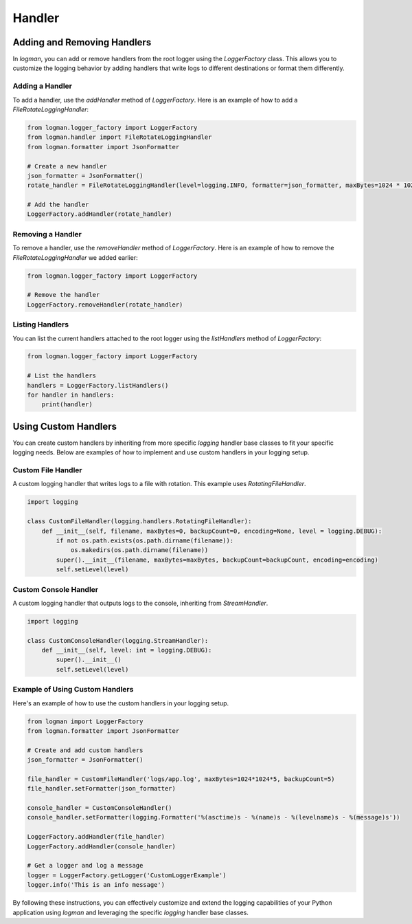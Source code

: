*****************
Handler
*****************

Adding and Removing Handlers
=============================

In `logman`, you can add or remove handlers from the root logger using the `LoggerFactory` class. This allows you to customize the logging behavior by adding handlers that write logs to different destinations or format them differently.

Adding a Handler
-----------------

To add a handler, use the `addHandler` method of `LoggerFactory`. Here is an example of how to add a `FileRotateLoggingHandler`:

.. code-block:: python

    from logman.logger_factory import LoggerFactory
    from logman.handler import FileRotateLoggingHandler
    from logman.formatter import JsonFormatter

    # Create a new handler
    json_formatter = JsonFormatter()
    rotate_handler = FileRotateLoggingHandler(level=logging.INFO, formatter=json_formatter, maxBytes=1024 * 1024 * 10, filePath='logs/app.log')

    # Add the handler
    LoggerFactory.addHandler(rotate_handler)

Removing a Handler
-------------------

To remove a handler, use the `removeHandler` method of `LoggerFactory`. Here is an example of how to remove the `FileRotateLoggingHandler` we added earlier:

.. code-block:: python

    from logman.logger_factory import LoggerFactory

    # Remove the handler
    LoggerFactory.removeHandler(rotate_handler)

Listing Handlers
----------------

You can list the current handlers attached to the root logger using the `listHandlers` method of `LoggerFactory`:

.. code-block:: python

    from logman.logger_factory import LoggerFactory

    # List the handlers
    handlers = LoggerFactory.listHandlers()
    for handler in handlers:
        print(handler)


Using Custom Handlers
======================

You can create custom handlers by inheriting from more specific `logging` handler base classes to fit your specific logging needs. Below are examples of how to implement and use custom handlers in your logging setup.

Custom File Handler
-------------------

A custom logging handler that writes logs to a file with rotation. This example uses `RotatingFileHandler`.

.. code-block:: python

    import logging

    class CustomFileHandler(logging.handlers.RotatingFileHandler):
        def __init__(self, filename, maxBytes=0, backupCount=0, encoding=None, level = logging.DEBUG):
            if not os.path.exists(os.path.dirname(filename)):
                os.makedirs(os.path.dirname(filename))
            super().__init__(filename, maxBytes=maxBytes, backupCount=backupCount, encoding=encoding)
            self.setLevel(level)

Custom Console Handler
-----------------------

A custom logging handler that outputs logs to the console, inheriting from `StreamHandler`.

.. code-block:: python

    import logging

    class CustomConsoleHandler(logging.StreamHandler):
        def __init__(self, level: int = logging.DEBUG):
            super().__init__()
            self.setLevel(level)

Example of Using Custom Handlers
---------------------------------

Here's an example of how to use the custom handlers in your logging setup.

.. code-block:: python

    from logman import LoggerFactory
    from logman.formatter import JsonFormatter

    # Create and add custom handlers
    json_formatter = JsonFormatter()

    file_handler = CustomFileHandler('logs/app.log', maxBytes=1024*1024*5, backupCount=5)
    file_handler.setFormatter(json_formatter)

    console_handler = CustomConsoleHandler()
    console_handler.setFormatter(logging.Formatter('%(asctime)s - %(name)s - %(levelname)s - %(message)s'))

    LoggerFactory.addHandler(file_handler)
    LoggerFactory.addHandler(console_handler)

    # Get a logger and log a message
    logger = LoggerFactory.getLogger('CustomLoggerExample')
    logger.info('This is an info message')

By following these instructions, you can effectively customize and extend the logging capabilities of your Python application using `logman` and leveraging the specific `logging` handler base classes.
